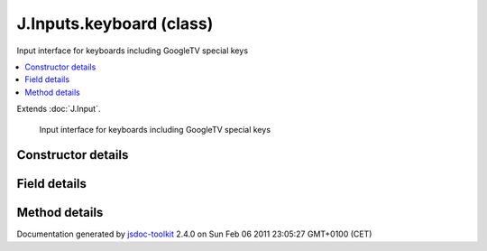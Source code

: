 

===============================================
J.Inputs.keyboard (class)
===============================================
Input interface for keyboards including GoogleTV special keys

.. contents::
   :local:

.. class:: J.Inputs.keyboard ()


.. ============================== class summary ==========================
  

Extends
:doc:`J.Input`.


  Input interface for keyboards including GoogleTV special keys

.. ============================== properties summary =====================



.. ============================== methods summary ========================



.. ============================== events summary ========================


      

.. ============================== constructor details ====================

Constructor details
===================

      
        
        

..        J.Inputs.keyboard()
        
        .. container:: description

            
            
            
        
            


          
          
          
          
          
          
          

      

.. ============================== field details ==========================

Field details
=============

      

.. ============================== method details =========================

Method details
==============

..
      
      
.. ============================== event details =========================



.. container:: footer

   Documentation generated by jsdoc-toolkit_  2.4.0 on Sun Feb 06 2011 23:05:27 GMT+0100 (CET)

.. _jsdoc-toolkit: http://code.google.com/p/jsdoc-toolkit/




.. vim: set ft=rst :
